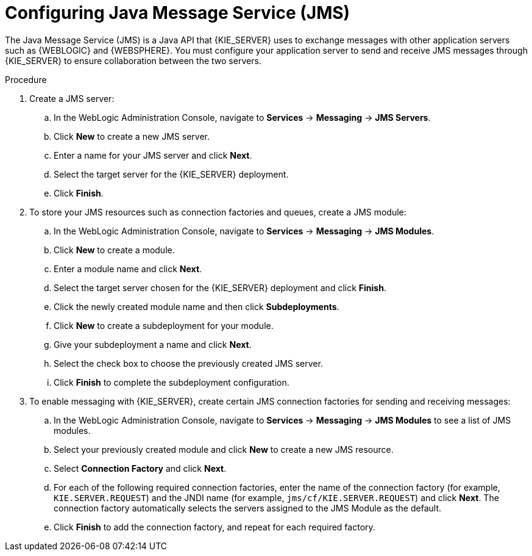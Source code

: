 [id='wls-was-jms-configure-con_{context}']
= Configuring Java Message Service (JMS)

The Java Message Service (JMS) is a Java API that {KIE_SERVER} uses to exchange messages with other application servers such as {WEBLOGIC} and {WEBSPHERE}. You must configure your application server to send and receive JMS messages through {KIE_SERVER} to ensure collaboration between the two servers.

.Procedure
. Create a JMS server:
.. In the WebLogic Administration Console, navigate to *Services* -> *Messaging* -> *JMS Servers*.
.. Click *New* to create a new JMS server.
.. Enter a name for your JMS server and click *Next*.
.. Select the target server for the {KIE_SERVER} deployment.
.. Click *Finish*.
. To store your JMS resources such as connection factories and queues, create a JMS module:
.. In the WebLogic Administration Console, navigate to *Services* -> *Messaging* -> *JMS Modules*.
.. Click *New* to create a module.
.. Enter a module name and click *Next*.
.. Select the target server chosen for the {KIE_SERVER} deployment and click *Finish*.
.. Click the newly created module name and then click *Subdeployments*.
.. Click *New* to create a subdeployment for your module.
.. Give your subdeployment a name and click *Next*.
.. Select the check box to choose the previously created JMS server.
.. Click *Finish* to complete the subdeployment configuration.
. To enable messaging with {KIE_SERVER}, create certain JMS connection factories for sending and receiving messages:
.. In the WebLogic Administration Console, navigate to *Services* -> *Messaging* -> *JMS Modules* to see a list of JMS modules.
.. Select your previously created module and click *New* to create a new JMS resource.
.. Select *Connection Factory* and click *Next*.
.. For each of the following required connection factories, enter the name of the connection factory (for example, `KIE.SERVER.REQUEST`) and the JNDI name (for example, `jms/cf/KIE.SERVER.REQUEST`) and click *Next*. The connection factory automatically selects the servers assigned to the JMS Module as the default.
.. Click *Finish* to add the connection factory, and repeat for each required factory.
